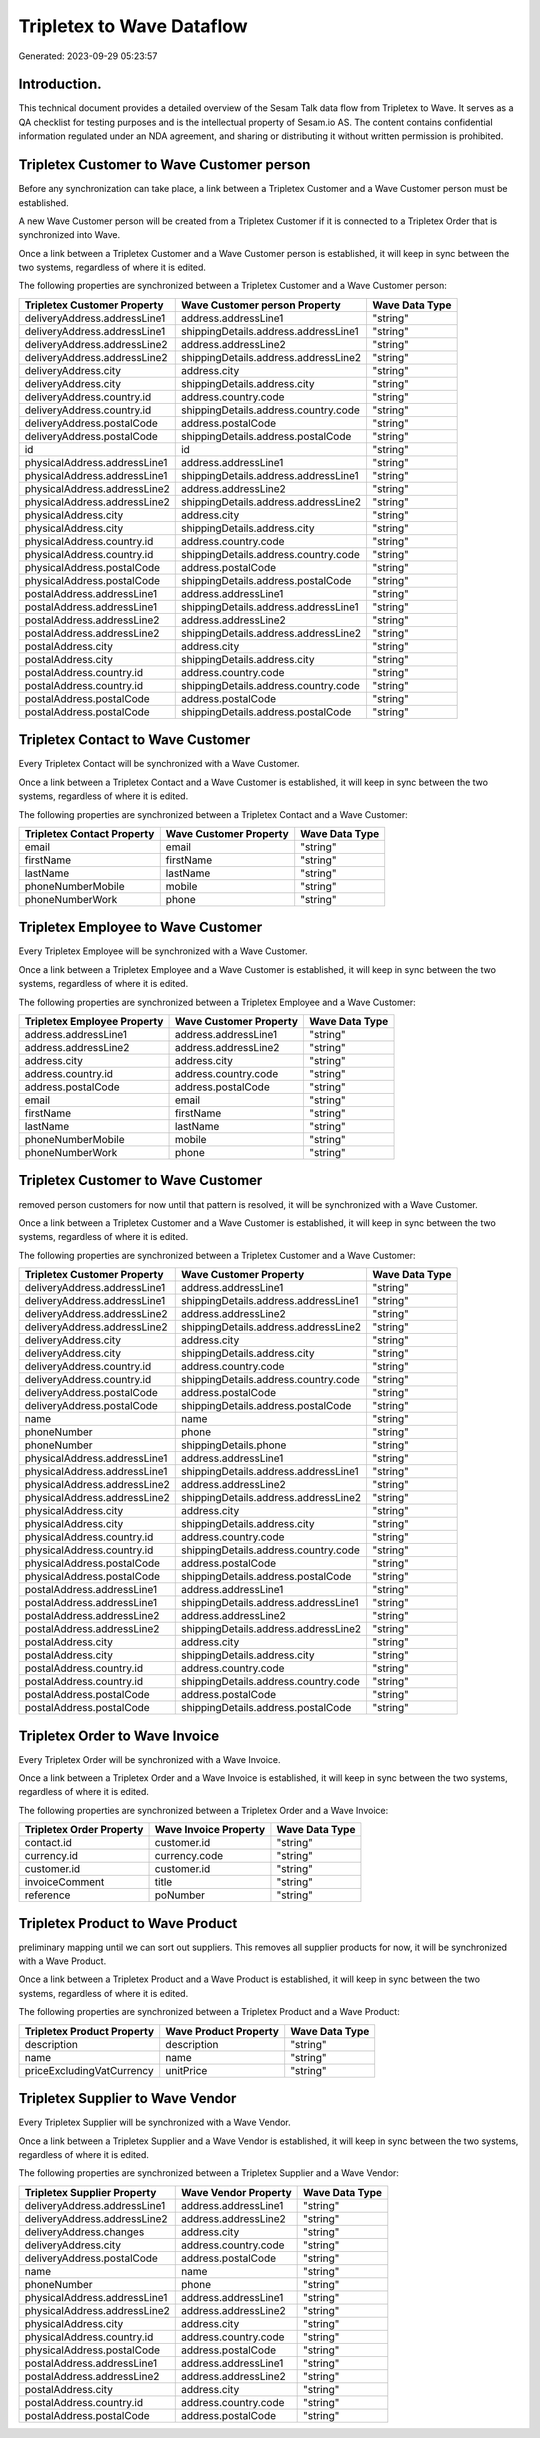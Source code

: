 ==========================
Tripletex to Wave Dataflow
==========================

Generated: 2023-09-29 05:23:57

Introduction.
------------

This technical document provides a detailed overview of the Sesam Talk data flow from Tripletex to Wave. It serves as a QA checklist for testing purposes and is the intellectual property of Sesam.io AS. The content contains confidential information regulated under an NDA agreement, and sharing or distributing it without written permission is prohibited.

Tripletex Customer to Wave Customer person
------------------------------------------
Before any synchronization can take place, a link between a Tripletex Customer and a Wave Customer person must be established.

A new Wave Customer person will be created from a Tripletex Customer if it is connected to a Tripletex Order that is synchronized into Wave.

Once a link between a Tripletex Customer and a Wave Customer person is established, it will keep in sync between the two systems, regardless of where it is edited.

The following properties are synchronized between a Tripletex Customer and a Wave Customer person:

.. list-table::
   :header-rows: 1

   * - Tripletex Customer Property
     - Wave Customer person Property
     - Wave Data Type
   * - deliveryAddress.addressLine1
     - address.addressLine1
     - "string"
   * - deliveryAddress.addressLine1
     - shippingDetails.address.addressLine1
     - "string"
   * - deliveryAddress.addressLine2
     - address.addressLine2
     - "string"
   * - deliveryAddress.addressLine2
     - shippingDetails.address.addressLine2
     - "string"
   * - deliveryAddress.city
     - address.city
     - "string"
   * - deliveryAddress.city
     - shippingDetails.address.city
     - "string"
   * - deliveryAddress.country.id
     - address.country.code
     - "string"
   * - deliveryAddress.country.id
     - shippingDetails.address.country.code
     - "string"
   * - deliveryAddress.postalCode
     - address.postalCode
     - "string"
   * - deliveryAddress.postalCode
     - shippingDetails.address.postalCode
     - "string"
   * - id
     - id
     - "string"
   * - physicalAddress.addressLine1
     - address.addressLine1
     - "string"
   * - physicalAddress.addressLine1
     - shippingDetails.address.addressLine1
     - "string"
   * - physicalAddress.addressLine2
     - address.addressLine2
     - "string"
   * - physicalAddress.addressLine2
     - shippingDetails.address.addressLine2
     - "string"
   * - physicalAddress.city
     - address.city
     - "string"
   * - physicalAddress.city
     - shippingDetails.address.city
     - "string"
   * - physicalAddress.country.id
     - address.country.code
     - "string"
   * - physicalAddress.country.id
     - shippingDetails.address.country.code
     - "string"
   * - physicalAddress.postalCode
     - address.postalCode
     - "string"
   * - physicalAddress.postalCode
     - shippingDetails.address.postalCode
     - "string"
   * - postalAddress.addressLine1
     - address.addressLine1
     - "string"
   * - postalAddress.addressLine1
     - shippingDetails.address.addressLine1
     - "string"
   * - postalAddress.addressLine2
     - address.addressLine2
     - "string"
   * - postalAddress.addressLine2
     - shippingDetails.address.addressLine2
     - "string"
   * - postalAddress.city
     - address.city
     - "string"
   * - postalAddress.city
     - shippingDetails.address.city
     - "string"
   * - postalAddress.country.id
     - address.country.code
     - "string"
   * - postalAddress.country.id
     - shippingDetails.address.country.code
     - "string"
   * - postalAddress.postalCode
     - address.postalCode
     - "string"
   * - postalAddress.postalCode
     - shippingDetails.address.postalCode
     - "string"


Tripletex Contact to Wave Customer
----------------------------------
Every Tripletex Contact will be synchronized with a Wave Customer.

Once a link between a Tripletex Contact and a Wave Customer is established, it will keep in sync between the two systems, regardless of where it is edited.

The following properties are synchronized between a Tripletex Contact and a Wave Customer:

.. list-table::
   :header-rows: 1

   * - Tripletex Contact Property
     - Wave Customer Property
     - Wave Data Type
   * - email
     - email
     - "string"
   * - firstName
     - firstName
     - "string"
   * - lastName
     - lastName
     - "string"
   * - phoneNumberMobile
     - mobile
     - "string"
   * - phoneNumberWork
     - phone
     - "string"


Tripletex Employee to Wave Customer
-----------------------------------
Every Tripletex Employee will be synchronized with a Wave Customer.

Once a link between a Tripletex Employee and a Wave Customer is established, it will keep in sync between the two systems, regardless of where it is edited.

The following properties are synchronized between a Tripletex Employee and a Wave Customer:

.. list-table::
   :header-rows: 1

   * - Tripletex Employee Property
     - Wave Customer Property
     - Wave Data Type
   * - address.addressLine1
     - address.addressLine1
     - "string"
   * - address.addressLine2
     - address.addressLine2
     - "string"
   * - address.city
     - address.city
     - "string"
   * - address.country.id
     - address.country.code
     - "string"
   * - address.postalCode
     - address.postalCode
     - "string"
   * - email
     - email
     - "string"
   * - firstName
     - firstName
     - "string"
   * - lastName
     - lastName
     - "string"
   * - phoneNumberMobile
     - mobile
     - "string"
   * - phoneNumberWork
     - phone
     - "string"


Tripletex Customer to Wave Customer
-----------------------------------
removed person customers for now until that pattern is resolved, it  will be synchronized with a Wave Customer.

Once a link between a Tripletex Customer and a Wave Customer is established, it will keep in sync between the two systems, regardless of where it is edited.

The following properties are synchronized between a Tripletex Customer and a Wave Customer:

.. list-table::
   :header-rows: 1

   * - Tripletex Customer Property
     - Wave Customer Property
     - Wave Data Type
   * - deliveryAddress.addressLine1
     - address.addressLine1
     - "string"
   * - deliveryAddress.addressLine1
     - shippingDetails.address.addressLine1
     - "string"
   * - deliveryAddress.addressLine2
     - address.addressLine2
     - "string"
   * - deliveryAddress.addressLine2
     - shippingDetails.address.addressLine2
     - "string"
   * - deliveryAddress.city
     - address.city
     - "string"
   * - deliveryAddress.city
     - shippingDetails.address.city
     - "string"
   * - deliveryAddress.country.id
     - address.country.code
     - "string"
   * - deliveryAddress.country.id
     - shippingDetails.address.country.code
     - "string"
   * - deliveryAddress.postalCode
     - address.postalCode
     - "string"
   * - deliveryAddress.postalCode
     - shippingDetails.address.postalCode
     - "string"
   * - name
     - name
     - "string"
   * - phoneNumber
     - phone
     - "string"
   * - phoneNumber
     - shippingDetails.phone
     - "string"
   * - physicalAddress.addressLine1
     - address.addressLine1
     - "string"
   * - physicalAddress.addressLine1
     - shippingDetails.address.addressLine1
     - "string"
   * - physicalAddress.addressLine2
     - address.addressLine2
     - "string"
   * - physicalAddress.addressLine2
     - shippingDetails.address.addressLine2
     - "string"
   * - physicalAddress.city
     - address.city
     - "string"
   * - physicalAddress.city
     - shippingDetails.address.city
     - "string"
   * - physicalAddress.country.id
     - address.country.code
     - "string"
   * - physicalAddress.country.id
     - shippingDetails.address.country.code
     - "string"
   * - physicalAddress.postalCode
     - address.postalCode
     - "string"
   * - physicalAddress.postalCode
     - shippingDetails.address.postalCode
     - "string"
   * - postalAddress.addressLine1
     - address.addressLine1
     - "string"
   * - postalAddress.addressLine1
     - shippingDetails.address.addressLine1
     - "string"
   * - postalAddress.addressLine2
     - address.addressLine2
     - "string"
   * - postalAddress.addressLine2
     - shippingDetails.address.addressLine2
     - "string"
   * - postalAddress.city
     - address.city
     - "string"
   * - postalAddress.city
     - shippingDetails.address.city
     - "string"
   * - postalAddress.country.id
     - address.country.code
     - "string"
   * - postalAddress.country.id
     - shippingDetails.address.country.code
     - "string"
   * - postalAddress.postalCode
     - address.postalCode
     - "string"
   * - postalAddress.postalCode
     - shippingDetails.address.postalCode
     - "string"


Tripletex Order to Wave Invoice
-------------------------------
Every Tripletex Order will be synchronized with a Wave Invoice.

Once a link between a Tripletex Order and a Wave Invoice is established, it will keep in sync between the two systems, regardless of where it is edited.

The following properties are synchronized between a Tripletex Order and a Wave Invoice:

.. list-table::
   :header-rows: 1

   * - Tripletex Order Property
     - Wave Invoice Property
     - Wave Data Type
   * - contact.id
     - customer.id
     - "string"
   * - currency.id
     - currency.code
     - "string"
   * - customer.id
     - customer.id
     - "string"
   * - invoiceComment
     - title
     - "string"
   * - reference
     - poNumber
     - "string"


Tripletex Product to Wave Product
---------------------------------
preliminary mapping until we can sort out suppliers. This removes all supplier products for now, it  will be synchronized with a Wave Product.

Once a link between a Tripletex Product and a Wave Product is established, it will keep in sync between the two systems, regardless of where it is edited.

The following properties are synchronized between a Tripletex Product and a Wave Product:

.. list-table::
   :header-rows: 1

   * - Tripletex Product Property
     - Wave Product Property
     - Wave Data Type
   * - description
     - description
     - "string"
   * - name
     - name
     - "string"
   * - priceExcludingVatCurrency
     - unitPrice
     - "string"


Tripletex Supplier to Wave Vendor
---------------------------------
Every Tripletex Supplier will be synchronized with a Wave Vendor.

Once a link between a Tripletex Supplier and a Wave Vendor is established, it will keep in sync between the two systems, regardless of where it is edited.

The following properties are synchronized between a Tripletex Supplier and a Wave Vendor:

.. list-table::
   :header-rows: 1

   * - Tripletex Supplier Property
     - Wave Vendor Property
     - Wave Data Type
   * - deliveryAddress.addressLine1
     - address.addressLine1
     - "string"
   * - deliveryAddress.addressLine2
     - address.addressLine2
     - "string"
   * - deliveryAddress.changes
     - address.city
     - "string"
   * - deliveryAddress.city
     - address.country.code
     - "string"
   * - deliveryAddress.postalCode
     - address.postalCode
     - "string"
   * - name
     - name
     - "string"
   * - phoneNumber
     - phone
     - "string"
   * - physicalAddress.addressLine1
     - address.addressLine1
     - "string"
   * - physicalAddress.addressLine2
     - address.addressLine2
     - "string"
   * - physicalAddress.city
     - address.city
     - "string"
   * - physicalAddress.country.id
     - address.country.code
     - "string"
   * - physicalAddress.postalCode
     - address.postalCode
     - "string"
   * - postalAddress.addressLine1
     - address.addressLine1
     - "string"
   * - postalAddress.addressLine2
     - address.addressLine2
     - "string"
   * - postalAddress.city
     - address.city
     - "string"
   * - postalAddress.country.id
     - address.country.code
     - "string"
   * - postalAddress.postalCode
     - address.postalCode
     - "string"

